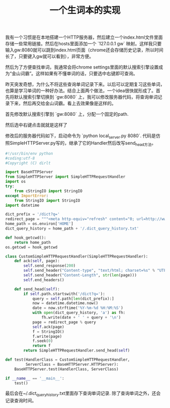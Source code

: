 #+title: 一个生词本的实现

我有一个习惯是在本地搭建一个HTTP服务器，然后建立一个index.html文件里面存储一些常用链接。然后在hosts里面添加一个 `127.0.0.1 gw` 映射。这样我只要输入gw:8080就可以跳到index.html页面（chrome还会存储历史记录，所以时间长了，只要键入gw就可以看到），非常方便。

[[../images/dict-query-history-desktop.png]]

然后为了方便查找单词，我通常会将chrome settings里面的默认搜索引擎设置成为“金山词霸”。这样如果有不懂单词的话，只要选中右键即可查询。

昨天突发奇想，为什么不将这些查询单词记录下来。以后可以定期复习这些单词，也算是学习单词的一种好办法。结合上面两个做法，一个idea很快就形成了。首先将默认搜索引擎切换到 `gw:8080` 上，我可以修改服务器代码，将查询单词记录下来，然后再交给金山词霸。看上去效果像是这样的。

首先修改默认搜索引擎到 `gw:8080` 上，分配一个固定的path.

[[../images/dict-query-history-chrome.png]]

然后选中右键点击就就是这样了

[[../images/dict-query-history-selection.png]]

修改后的服务器代码如下，启动命令为 `python local_server.py 8080`. 代码是仿照SimpleHTTPServer.py写的，继承了它的Handler然后改写send_head方法。

#+BEGIN_SRC Python
#!/usr/bin/env python
#coding:utf-8
#Copyright (C) dirlt

import BaseHTTPServer
from SimpleHTTPServer import SimpleHTTPRequestHandler
import os
try:
    from cStringIO import StringIO
except ImportError:
    from StringIO import StringIO
import datetime

dict_prefix = '/dict?q='
redirect_page = """<meta http-equiv="refresh" content="0; url=http://www.iciba.com/%s/" />"""
home_path = os.environ['HOME']
dict_query_history = home_path + '/.dict_query_history.txt'

def hook_getcwd():
    return home_path
os.getcwd = hook_getcwd

class CustomSimpleHTTPRequestHandler(SimpleHTTPRequestHandler):
    def ack(self, page):
        self.send_response(200)
        self.send_header("Content-type", "text/html; charset=%s" % "UTF-8")
        self.send_header("Content-Length", str(len(page)))
        self.end_headers()

    def send_head(self):
        if self.path.startswith('/dict?q='):
            query = self.path[len(dict_prefix):]
            now = datetime.datetime.now()
            date = now.strftime('%Y-%m-%d %H:%M:%S')
            with open(dict_query_history, 'a') as fh:
                fh.write(date + ' ' + query + '\n')
            page = redirect_page % query
            self.ack(page)
            f = StringIO()
            f.write(page)
            f.seek(0)
            return f
        return SimpleHTTPRequestHandler.send_head(self)

def test(HandlerClass = CustomSimpleHTTPRequestHandler,
         ServerClass = BaseHTTPServer.HTTPServer):
    BaseHTTPServer.test(HandlerClass, ServerClass)

if __name__ == '__main__':
    test()
#+END_SRC

最后会在~/.dict_query_history.txt里面存下查询单词记录. 除了查询单词之外，还会记录查询时间。
